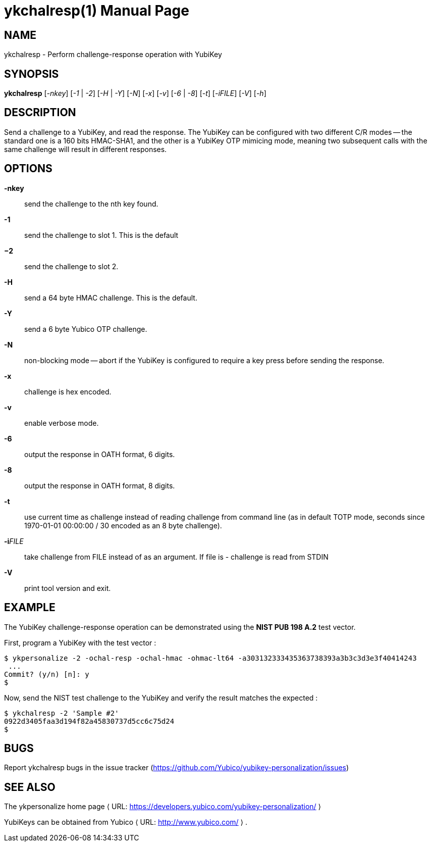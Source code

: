 ykchalresp(1)
=============
:doctype:	manpage
:man source:	ykchalresp
:man manual:	YubiKey Personalization Tool Manual

== NAME
ykchalresp - Perform challenge-response operation with YubiKey

== SYNOPSIS

*ykchalresp* [__-nkey__] [__-1__ | __-2__] [__-H__ | __-Y__] [__-N__] [__-x__] [__-v__] [__-6__ | __-8__] [__-t__] [__-iFILE__] [__-V__] [__-h__]

== DESCRIPTION

Send a challenge to a YubiKey, and read the response.  The YubiKey can be configured
with two different C/R modes -- the standard one is a 160 bits HMAC-SHA1, and the other
is a YubiKey OTP mimicing mode, meaning two subsequent calls with the same challenge
will result in different responses.

== OPTIONS

*-nkey*:: send the challenge to the nth key found.

*-1*:: send the challenge to slot 1.  This is the default

*−2*:: send the challenge to slot 2.

*-H*:: send a 64 byte HMAC challenge.  This is the default.

*-Y*:: send a 6 byte Yubico OTP challenge.

*-N*:: non-blocking mode -- abort if the YubiKey is configured
to require a key press before sending the response.

*-x*:: challenge is hex encoded.

*-v*:: enable verbose mode.

*-6*:: output the response in OATH format, 6 digits.

*-8*:: output the response in OATH format, 8 digits.

*-t*:: use current time as challenge instead of reading challenge from
command line (as in default TOTP mode, seconds since 1970-01-01 00:00:00 
/ 30 encoded as an 8 byte challenge).

*-i*'FILE':: take challenge from FILE instead of as an argument. If file is - challenge is read from STDIN

*-V*:: print tool version and exit.

== EXAMPLE

The YubiKey challenge-response operation can be demonstrated using the
*NIST PUB 198 A.2* test vector.

First, program a YubiKey with the test vector :

 $ ykpersonalize -2 -ochal-resp -ochal-hmac -ohmac-lt64 -a303132333435363738393a3b3c3d3e3f40414243
  ...
 Commit? (y/n) [n]: y
 $

Now, send the NIST test challenge to the YubiKey and verify the result
matches the expected :

 $ ykchalresp -2 'Sample #2'
 0922d3405faa3d194f82a45830737d5cc6c75d24
 $

== BUGS

Report ykchalresp bugs in the issue tracker
(https://github.com/Yubico/yubikey-personalization/issues)


== SEE ALSO

The ykpersonalize home page ⟨ URL:
https://developers.yubico.com/yubikey-personalization/ ⟩

YubiKeys can be obtained from Yubico ⟨ URL: http://www.yubico.com/ ⟩ .
